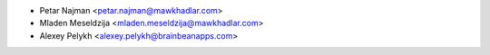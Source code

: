 * Petar Najman <petar.najman@mawkhadlar.com>
* Mladen Meseldzija <mladen.meseldzija@mawkhadlar.com>
* Alexey Pelykh <alexey.pelykh@brainbeanapps.com>
